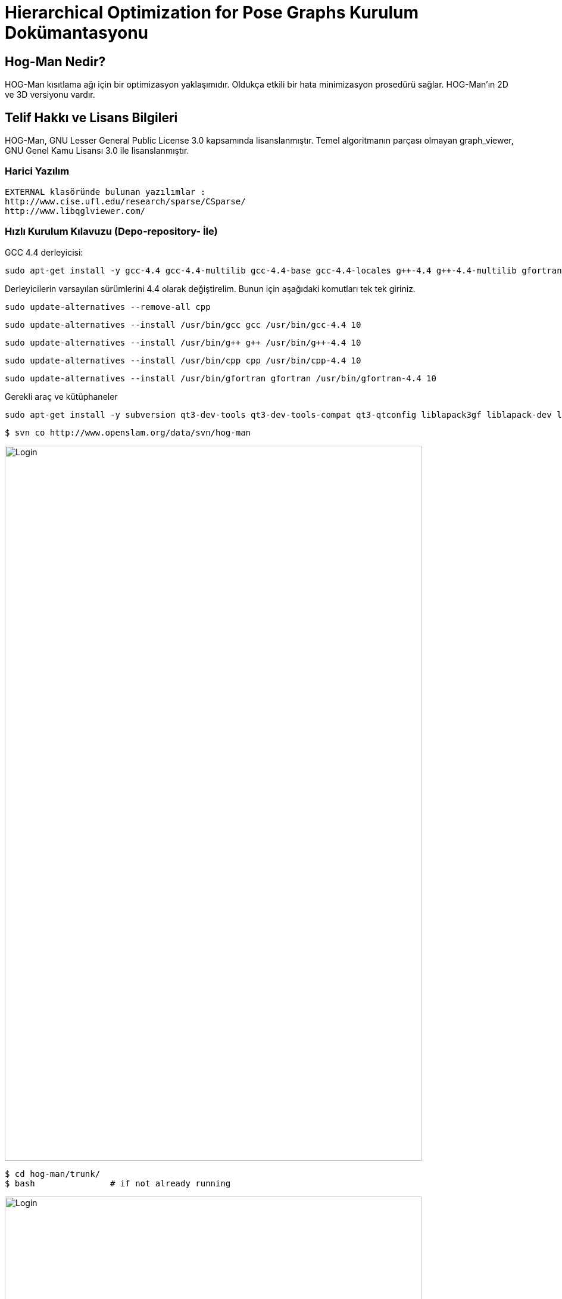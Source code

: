 :imagesdir: resimler

# Hierarchical Optimization for Pose Graphs  Kurulum Dokümantasyonu


== Hog-Man Nedir?

HOG-Man kısıtlama ağı için bir optimizasyon yaklaşımıdır. Oldukça etkili bir hata minimizasyon prosedürü sağlar. HOG-Man'ın 2D ve 3D versiyonu vardır.

== Telif Hakkı ve Lisans Bilgileri

HOG-Man, GNU Lesser General Public License 3.0 kapsamında lisanslanmıştır. Temel algoritmanın parçası olmayan graph_viewer, GNU Genel Kamu Lisansı 3.0 ile lisanslanmıştır.

=== Harici Yazılım

  EXTERNAL klasöründe bulunan yazılımlar :
  http://www.cise.ufl.edu/research/sparse/CSparse/
  http://www.libqglviewer.com/
  
=== Hızlı Kurulum Kılavuzu (Depo-repository- İle)

GCC 4.4 derleyicisi:

 sudo apt-get install -y gcc-4.4 gcc-4.4-multilib gcc-4.4-base gcc-4.4-locales g++-4.4 g++-4.4-multilib gfortran-4.4 gfortran-4.4-multilib cpp-4.4 libstdc++6-4.4-dev
 
Derleyicilerin varsayılan sürümlerini 4.4 olarak değiştirelim. Bunun için aşağıdaki komutları tek tek giriniz.
 
 sudo update-alternatives --remove-all cpp
 
 sudo update-alternatives --install /usr/bin/gcc gcc /usr/bin/gcc-4.4 10
 
 sudo update-alternatives --install /usr/bin/g++ g++ /usr/bin/g++-4.4 10
 
 sudo update-alternatives --install /usr/bin/cpp cpp /usr/bin/cpp-4.4 10
 
 sudo update-alternatives --install /usr/bin/gfortran gfortran /usr/bin/gfortran-4.4 10
 
Gerekli araç ve kütüphaneler
 
 sudo apt-get install -y subversion qt3-dev-tools qt3-dev-tools-compat qt3-qtconfig liblapack3gf liblapack-dev libf2c2 libf2c2-dev libgmp10 libgmp3c2 libgmp3-dev libgfortran3 libblas3gf libblas-dev


 $ svn co http://www.openslam.org/data/svn/hog-man
 
image::1.PNG[Login,700,1200,align="center"]
 
 $ cd hog-man/trunk/
 $ bash               # if not already running
 
image::2.PNG[Login,700,1200,align="center"]
 
 $ source setlibpath
 
image::3.PNG[Login,700,1200,align="center"]
 
 $ ./configure
 
image::4.PNG[Login,700,1200,align="center"]

 $ make
 
image::5.PNG[Login,700,1200,align="center"]
image::6.PNG[Login,1200,1500,align="center"]

 Tekrar source setlibpath kodunu çalıştıralım
	   
=== HOG-Man (2D) KULLANIMI

  $ bin/hogman2d 
  
image::7.PNG[Login,700,1200,align="center"]
  

2B veri kümesini artımlı olarak işleme:: 

 
 bin/hogman2d data/2D/w10000.graph
 
image::8.PNG[Login,700,1200,align="center"]

image::9.PNG[Login,1200,1200,align="center"]

image::10.PNG[Login,1200,1200,align="center"]

Optimize Edici'nin geçerli durumunu görselleştirmek için gnuplot'u kullanabilirsiniz. 

Ayrıca, grafiğin durumunu bir dosyaya kaydetmiş oluruz. +

  bin/hogman2d -o file-incrementally.graph -gnuout data/2D/w10000.graph | gnuplot

image::11.PNG[Login,1200,1200,align="center"]

image::12.PNG[Login,700,1200,align="center"]

image::2dcikti.PNG[Login,300,300,align="center"]


Bir 2D veri kümesinin toplu optimizasyonu::
Bir veri kümesini çevrimdışı çalıştırmak için +

 bin/hogman2d -gnuout -batch -chol file-incrementally.graph | gnuplot

image::13.PNG[Login,1200,1200,align="center"]

image::14.PNG[Login,700,1200,align="center"]

image::15.PNG[Login,400,700,align="center"]

 
=== HOG-Man (3D) KULLANIMI

 $ bin/hogman3d -h

image::16.PNG[Login,700,1200,align="center"]


Artan biçimde bir 3B veri kümesini işleme::

data/3D dizininden bir graph dosyası seçelim.

 bin/hogman3d data/3D/sphere_smallnoise.graph

image::17.PNG[Login,1200,1200,align="center"]


Optimize Edicinin geçerli durumunu görselleştirmek için graph_viewer kullanabilirsiniz. Ayrıca, grafın durumunu bir dosyaya kayıt edilebilirsiniz.

 bin/hogman3d -o output.graph -guiout data/3D/sphere_smallnoise.graph | bin/graph_viewer
 

image::18.PNG[Login,1200,1200,align="center"]

Bir 3B veri kümesinin toplu optimizasyonu::
Bir veri kümesini çevrimdışı çalıştırmak için;

 bin/hogman3d -guiout -batch -chol file-incrementally.graph | bin/graph_viewer
 
=== Farklı Dataset kullanarak HOG-Man KULLANIMI
 
 bin/hogman2d data/2D/farkligraph.txt
 
image::19.PNG[Login,1200,1200,align="center"]

image::20.PNG[Login,1200,1200,align="center"]

 bin/hogman2d -o farkli-graph-ciktisi.graph -gnuout data/2D/farkligraph.txt | gnuplot

image::21.PNG[Login,1200,1200,align="center"]

image::22.PNG[Login,1200,1200,align="center"]

bin/hogman2d -gnuout -batch -chol farkli-graph-ciktisi | gnuplot

image::23.PNG[Login,1200,1200,align="center"]

image::24.PNG[Login,700,1200,align="center"]


==== farkli_graph_ciktisi.txt

image::farkliekranciktisi.PNG[Login,300,400,align="center"]

 
 120201022 Mustafa Caner KOCADAĞ::
 130201041 Mehmet Furkan BAYRAKTAR::
 130201043 Deniz VURAL::
 130201023 Burak CİVELEK::
 

